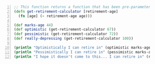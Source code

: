 #+BEGIN_SRC clojure -n :i clj :async :results verbatim code
  ;; This function returns a function that has been pre-parameterized
  (defn get-retirement-calculator [retirement-age]
    (fn [age] (- retirement-age age))) 

  (def marks-age 44) 
  (def optimistic (get-retirement-calculator 67)) 
  (def pessimistic (get-retirement-calculator 72)) 
  (def really-depressing (get-retirement-calculator 100)) 

  (println "Optimistically I can retire in" (optimistic marks-age) "years.") 
  (println "Pessimistically I can retire in" (pessimistic marks-age) "years.") 
  (println "I hope it doesn't come to this... I can retire in" (really-depressing marks-age) "years.")
#+END_SRC